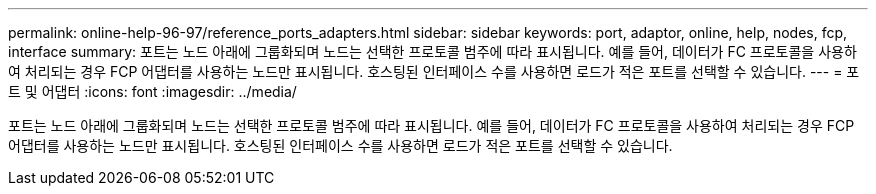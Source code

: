 ---
permalink: online-help-96-97/reference_ports_adapters.html 
sidebar: sidebar 
keywords: port, adaptor, online, help, nodes, fcp, interface 
summary: 포트는 노드 아래에 그룹화되며 노드는 선택한 프로토콜 범주에 따라 표시됩니다. 예를 들어, 데이터가 FC 프로토콜을 사용하여 처리되는 경우 FCP 어댑터를 사용하는 노드만 표시됩니다. 호스팅된 인터페이스 수를 사용하면 로드가 적은 포트를 선택할 수 있습니다. 
---
= 포트 및 어댑터
:icons: font
:imagesdir: ../media/


[role="lead"]
포트는 노드 아래에 그룹화되며 노드는 선택한 프로토콜 범주에 따라 표시됩니다. 예를 들어, 데이터가 FC 프로토콜을 사용하여 처리되는 경우 FCP 어댑터를 사용하는 노드만 표시됩니다. 호스팅된 인터페이스 수를 사용하면 로드가 적은 포트를 선택할 수 있습니다.
